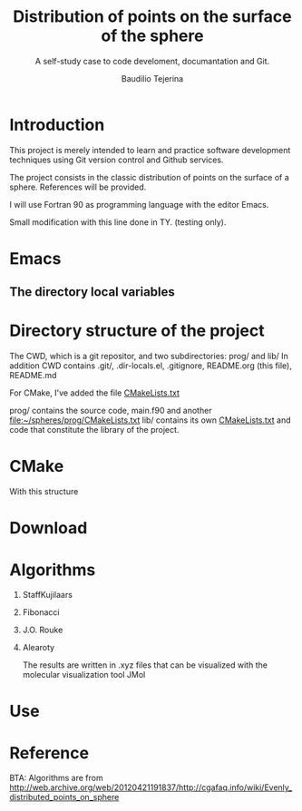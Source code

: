 #+TITLE: Distribution of points on the surface of the sphere
#+SUBTITLE: A self-study case to code develoment, documantation and Git.
#+AUTHOR: Baudilio Tejerina

* Introduction

  This project is merely intended to learn and practice software development techniques using Git
  version control and Github services.

  The project consists in the classic distribution of points on the surface of a sphere. References will be provided.

  I will use Fortran 90 as programming language with the editor Emacs.

  Small modification with this line done in TY. (testing only).

* Emacs

** The directory local variables


* Directory structure of the project

 The CWD, which is a git repositor, and two subdirectories: prog/ and lib/
 In addition CWD contains .git/, .dir-locals.el, .gitignore, README.org (this file), README.md

 For CMake, I've added the file [[file:CMakeLists.txt][CMakeLists.txt]]

 prog/ contains the source code, main.f90 and another [[file:prog/CMakeLists.txt][file:~/spheres/prog/CMakeLists.txt]]
 lib/ contains its own [[file:lib/CMakeLists.txt][CMakeLists.txt]] and code that constitute the library of the project.

* CMake

  With this structure


* Download

* Algorithms

  1. StaffKujilaars
  2. Fibonacci
  3. J.O. Rouke
  4. Alearoty

	 The results are written in .xyz
     files that can be visualized with
     the molecular visualization tool
     JMol

* Use

* Reference

 BTA: Algorithms are from http://web.archive.org/web/20120421191837/http://cgafaq.info/wiki/Evenly_distributed_points_on_sphere
